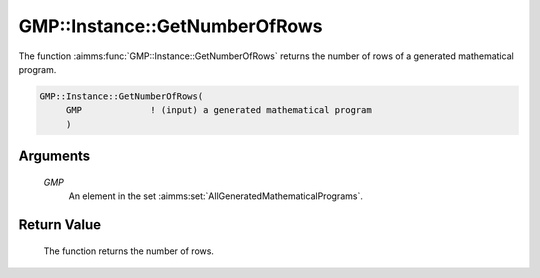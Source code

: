 .. aimms:function:: GMP::Instance::GetNumberOfRows(GMP)

.. _GMP::Instance::GetNumberOfRows:

GMP::Instance::GetNumberOfRows
==============================

The function :aimms:func:`GMP::Instance::GetNumberOfRows` returns the number of
rows of a generated mathematical program.

.. code-block:: aimms

    GMP::Instance::GetNumberOfRows(
         GMP             ! (input) a generated mathematical program
         )

Arguments
---------

    *GMP*
        An element in the set :aimms:set:`AllGeneratedMathematicalPrograms`.

Return Value
------------

    The function returns the number of rows.

.. seealso::

    The functions :aimms:func:`GMP::Instance::Generate`, :aimms:func:`GMP::Instance::GetNumberOfColumns` and :aimms:func:`GMP::Instance::GetNumberOfNonzeros`.
